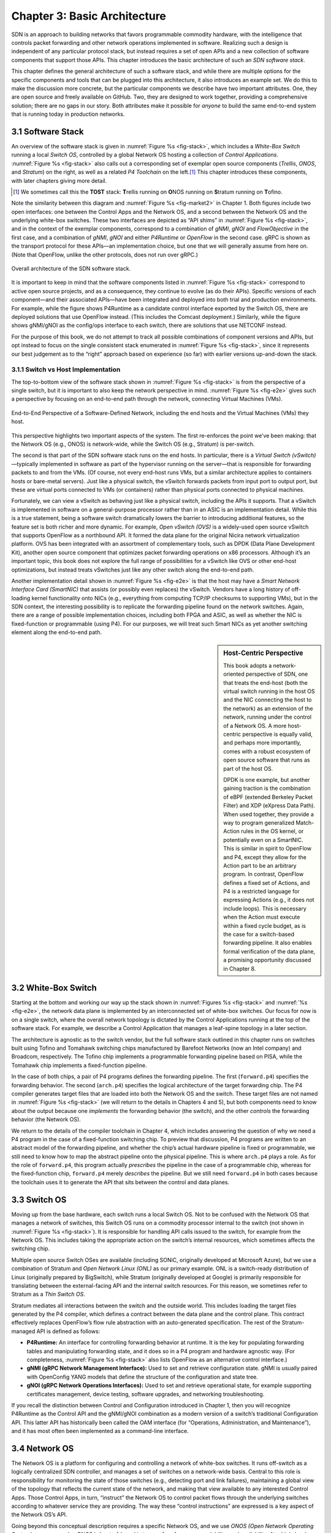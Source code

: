 Chapter 3:  Basic Architecture
===============================

SDN is an approach to building networks that favors programmable
commodity hardware, with the intelligence that controls packet
forwarding and other network operations implemented in software.
Realizing
such a design is independent of any particular protocol stack, but
instead requires a set of open APIs and a new collection of software
components that support those APIs. This chapter introduces the basic
architecture of such an *SDN software stack*.

This chapter defines the general architecture of such a software
stack, and while there are multiple options for the specific
components and tools that can be plugged into this architecture, it
also introduces an example set. We do this to make the discussion more
concrete, but the particular components we describe have two important
attributes. One, they are open source and freely available on GitHub.
Two, they are designed to work together, providing a comprehensive
solution; there are no gaps in our story. Both attributes make it
possible for *anyone* to build the same end-to-end system that is
running today in production networks.

3.1 Software Stack
-------------------

An overview of the software stack is given in :numref:`Figure %s
<fig-stack>`, which includes a *White-Box Switch* running a local
*Switch OS*, controlled by a global Network OS hosting a collection of
*Control Applications*. :numref:`Figure %s <fig-stack>` also calls out
a corresponding set of exemplar open source components (*Trellis*,
*ONOS*, and *Stratum*) on the right, as well as a related *P4
Toolchain* on the left.\ [#]_ This chapter introduces these components, with
later chapters giving more detail.

.. [#] We sometimes call this the **TOST** stack: **T**\rellis running
	on **O**\NOS running on **S**\tratum running on **T**\ofino.

Note the similarity between this diagram and :numref:`Figure %s
<fig-market2>` in Chapter 1. Both figures include two open
interfaces: one between the Control Apps and the Network OS, and a
second between the Network OS and the underlying white-box
switches. These two interfaces are depicted as “API shims” in
:numref:`Figure %s <fig-stack>`, and in the context of the exemplar
components, correspond to a combination of *gNMI*, *gNOI* and
*FlowObjective* in the first case, and a combination of *gNMI*, *gNOI*
and either *P4Runtime* or *OpenFlow* in the second case.  gRPC is
shown as the transport protocol for these APIs—an implementation
choice, but one that we will generally assume from here 
on. (Note that OpenFlow, unlike the other protocols, does not run over gRPC.)


.. _fig-stack:
.. figure:: figures/Slide8.png
    :width: 550px
    :align: center

    Overall architecture of the SDN software stack.

It is important to keep in mind that the software components listed in
:numref:`Figure %s <fig-stack>` correspond to active open source
projects, and as a consequence, they continue to evolve (as do their
APIs). Specific versions of each component—and their associated
APIs—have been integrated and deployed into both trial and production
environments. For example, while the figure shows P4Runtime as a
candidate control interface exported by the Switch OS, there are
deployed solutions that use OpenFlow instead. (This includes the
Comcast deployment.) Similarly, while the figure shows gNMI/gNOI as
the config/ops interface to each switch, there are solutions that use
NETCONF instead.

For the purpose of this book, we do not attempt to track all possible
combinations of component versions and APIs, but opt instead to focus
on the single consistent stack enumerated in :numref:`Figure %s
<fig-stack>`, since it represents our best judgement as to the “right”
approach based on experience (so far) with earlier versions up-and-down
the stack.

3.1.1 Switch vs Host Implementation
~~~~~~~~~~~~~~~~~~~~~~~~~~~~~~~~~~~~~~~~~~~~~

The top-to-bottom view of the software stack shown in :numref:`Figure
%s <fig-stack>` is from the perspective of a single switch, but it is
important to also keep the network perspective in
mind. :numref:`Figure %s <fig-e2e>` gives such a perspective by
focusing on an end-to-end path through the network, connecting
Virtual Machines (VMs).

.. _fig-e2e:
.. figure:: figures/Slide19.png
    :width: 500px
    :align: center

    End-to-End Perspective of a Software-Defined Network, including
    the end hosts and the Virtual Machines (VMs) they host.

This perspective highlights two important aspects of the system. The
first re-enforces the point we’ve been making: that the Network OS
(e.g., ONOS) is network-wide, while the Switch OS (e.g., Stratum) is
per-switch.

The second is that part of the SDN software stack runs on the end
hosts. In particular, there is a *Virtual Switch (vSwitch)*—typically
implemented in software as part of the hypervisor 
running on the server—that is responsible for forwarding packets to
and from the VMs. (Of course, not every end-host runs VMs, but a
similar architecture applies to containers hosts or bare-metal servers).
Just like a physical switch,
the vSwitch forwards packets from input port to output port, but these
are virtual ports connected to VMs (or containers) rather than physical ports
connected to physical machines.

Fortunately, we can view a vSwitch as behaving just like a physical
switch, including the APIs it supports. That a vSwitch is implemented
in software on a general-purpose processor rather than in an ASIC is
an implementation detail. While this is a true statement, being a
software switch dramatically lowers the barrier to introducing
additional features, so the feature set is both richer and more
dynamic. For example, *Open vSwitch (OVS)* is a widely-used open
source vSwitch that supports OpenFlow as a northbound API. It formed
the data plane for the original Nicira network virtualization
platform. OVS has been integrated with an assortment of
complementary tools, such as DPDK (Data Plane Development Kit), another open source
component that optimizes packet forwarding operations on x86 processors. Although it’s an
important topic, this book does not explore the full range of
possibilities for a vSwitch like OVS or other end-host optimizations,
but instead treats vSwitches just like any other switch along the end-to-end
path.

Another implementation detail shown in :numref:`Figure %s <fig-e2e>`
is that the host may have a *Smart Network Interface Card (SmartNIC)*
that assists (or possibly even replaces) the vSwitch. Vendors have a
long history of off-loading kernel functionality onto NICs (e.g.,
everything from computing TCP/IP checksums to supporting VMs), but in
the SDN context, the interesting possibility is to replicate the
forwarding pipeline found on the network switches. Again, there are a
range of possible implementation choices, including both FPGA and
ASIC, as well as whether the NIC is fixed-function or programmable
(using P4). For our purposes, we will treat such Smart NICs as yet
another switching element along the end-to-end path.

.. sidebar:: Host-Centric Perspective

	This book adopts a network-oriented perspective of SDN, one
	that treats the end-host (both the virtual switch running in
	the host OS and the NIC connecting the host to the network) as
	an extension of the network, running under the control of a
	Network OS. A more host-centric perspective is equally valid,
	and perhaps more importantly, comes with a robust ecosystem of
	open source software that runs as part of the host OS.

	DPDK is one example, but another gaining traction is the
	combination of eBPF (extended Berkeley Packet Filter) and XDP
	(eXpress Data Path). When used together, they provide a way to
	program generalized Match-Action rules in the OS kernel, or
	potentially even on a SmartNIC.  This is similar in spirit to
	OpenFlow and P4, except they allow for the Action part to be
	an arbitrary program. In contrast, OpenFlow defines a fixed
	set of Actions, and P4 is a restricted language for expressing
	Actions (e.g., it does not include loops). This is necessary
	when the Action must execute within a fixed cycle budget, as
	is the case for a switch-based forwarding pipeline. It also
	enables formal verification of the data plane, a promising
	opportunity discussed in Chapter 8.
	

3.2 White-Box Switch
-------------------------

Starting at the bottom and working our way up the stack shown in
:numref:`Figures %s <fig-stack>` and :numref:`%s <fig-e2e>`, the
network data plane is implemented by an interconnected set of
white-box switches. Our focus for now is on a single switch, where the
overall network topology is dictated by the Control Applications
running at the top of the software stack. For example, we describe a
Control Application that manages a leaf-spine topology in a later
section.

The architecture is agnostic as to the switch vendor, but the full
software stack outlined in this chapter runs on switches built using
Tofino and Tomahawk switching chips manufactured by Barefoot Networks
(now an Intel company) and Broadcom, respectively. The Tofino chip
implements a programmable forwarding pipeline based on PISA, while the
Tomahawk chip implements a fixed-function pipeline.

In the case of both chips, a pair of P4 programs defines the
forwarding pipeline. The first (``forward.p4``) specifies the
forwarding behavior. The second (``arch.p4``) specifies the logical
architecture of the target forwarding chip. The P4 compiler
generates target files that are loaded into both the Network OS and
the switch. These target files are not named in :numref:`Figure %s
<fig-stack>` (we will return to the details in Chapters 4 and 5), but
both components need to know about the output because one *implements*
the forwarding behavior (the switch), and the other *controls* the
forwarding behavior (the Network OS).

We return to the details of the compiler toolchain in Chapter 4, which
includes answering the question of why we need a P4 program in the
case of a fixed-function switching chip. To preview that discussion,
P4 programs are written to an abstract model of the forwarding
pipeline, and whether the chip’s actual hardware pipeline is fixed or
programmable, we still need to know how to map the abstract pipeline
onto the physical pipeline. This is where ``arch.p4`` plays a role. As
for the role of ``forward.p4``, this program actually *prescribes* the
pipeline in the case of a programmable chip, whereas for the
fixed-function chip, ``forward.p4`` merely *describes* the
pipeline. But we still need ``forward.p4`` in both cases because the
toolchain uses it to generate the API that sits between the control
and data planes.

3.3 Switch OS
-------------------

Moving up from the base hardware, each switch runs a local Switch
OS. Not to be confused with the Network OS that manages a network of
switches, this Switch OS runs on a commodity processor internal to
the switch (not shown in :numref:`Figure %s <fig-stack>`). It is
responsible for handling API calls issued to the switch, for example
from the Network OS. This includes taking the appropriate action on
the switch’s internal resources, which sometimes affects the switching
chip.

Multiple open source Switch OSes are available (including SONiC,
originally developed at Microsoft Azure), but we use a combination of
Stratum and *Open Network Linux (ONL)* as our primary example. ONL is
a switch-ready distribution of Linux (originally prepared by
BigSwitch), while Stratum (originally developed at Google) is
primarily responsible for translating between the external-facing API
and the internal switch resources. For this reason, we sometimes refer
to Stratum as a *Thin Switch OS*.

Stratum mediates all interactions between the switch and the outside
world. This includes loading the target files generated by the P4
compiler, which defines a contract between the data plane and the
control plane. This contract effectively replaces OpenFlow’s flow rule
abstraction with an auto-generated specification. The rest of the
Stratum-managed API is defined as follows:

* **P4Runtime:** An interface for controlling forwarding behavior at
  runtime. It is the key for populating forwarding tables and
  manipulating forwarding state, and it does so in a P4 program and
  hardware agnostic way. (For completeness, :numref:`Figure %s
  <fig-stack>` also lists OpenFlow as an alternative control interface.)
  
* **gNMI (gRPC Network Management Interface):** Used to set and
  retrieve configuration state. gNMI is usually paired with OpenConfig
  YANG models that define the structure of the configuration and state
  tree.
  
* **gNOI (gRPC Network Operations Interfaces):** Used to set and
  retrieve operational state, for example supporting certificates
  management, device testing, software upgrades, and networking
  troubleshooting.
  
If you recall the distinction between Control and Configuration
introduced in Chapter 1, then you will recognize P4Runtime as the
Control API and the gNMI/gNOI combination as a modern version of a
switch’s traditional Configuration API. This latter API has
historically been called the OAM interface (for “Operations,
Administration, and Maintenance”), and it has most often been
implemented as a command-line interface.

3.4 Network OS
-------------------

The Network OS is a platform for configuring and controlling a network
of white-box switches. It runs off-switch as a logically centralized
SDN controller, and manages a set of switches on a network-wide
basis. Central to this role is responsibility for monitoring the state
of those switches (e.g., detecting port and link failures),
maintaining a global view of the topology that reflects the current
state of the network, and making that view available to any interested
Control Apps. Those Control Apps, in turn, “instruct” the Network OS
to control packet flows through the underlying switches according to
whatever service they are providing. The way these “control
instructions” are expressed is a key aspect of the Network OS’s API.

Going beyond this conceptual description requires a specific Network
OS, and we use *ONOS (Open Network Operating System)* as our
exemplar. ONOS is best-of-breed in terms of performance, scalability,
and availability. At a high-level, ONOS takes responsibility for three
things:

* **Managing Topology:** Tracks inventory of network infrastructure
  devices and their interconnection to provide a shared view of the
  network environment for the rest of the platform and applications.
  
* **Managing Configuration:** Facilitates issuing, tracking, rolling
  back, and validating atomic configuration operations on multiple
  network devices. This effectively mirrors the per-switch
  configuration and operation interfaces (also using gNMI and gNOI),
  but does so at the network level rather than the device level.
  
* **Controlling Switches:** Allows shaping the data plane packet
  processing pipelines of the network switches and subsequent control
  of flow rules, group, meters and other building blocks within those
  pipelines.
  
With respect to this last role, ONOS exports a northbound
*FlowObjectives* abstraction, which generalizes Flow Rules in a
pipeline-independent way.\ [#]_ This interface, which Chapter 6
describes in more detail, is not standardized in the same way as the
control interface exported by individual switches. As with a
conventional OS running on a server, applications written to the ONOS
API do not easily port to another Network OS. The requirement is that
this interface be open and well-defined; not that there be just one
such interface. If over time there is consensus about the Network OS
interface, then applications will be more easily portable. But just as
with server operating systems, the higher one goes up the software
stack, the more difficult it becomes to reach such a consensus.

.. [#] We make no claim that FlowObjectives are an ideal interface for
       controlling a switch. They evolved out of necessity, allowing
       developers to deal with different pipelines. Defining a general
       interface is the subject of ongoing research.

Finally, although :numref:`Figure %s <fig-stack>` does not show any
details about the internals of ONOS, to better appreciate the role it
plays in the larger scheme of things, we note that the most critical
subsystem in any Network OS is a *Scalable Key/Value Store*. Because
ONOS provides a logically centralized view of the network, the key to
its performance, scalability, and availability is how it stores that
state. In the case of ONOS, this store is provided by a companion open
source project, called Atomix, which implements the RAFT consensus
algorithm. Storage services like Atomix are the cornerstone of nearly
all horizontally scalable cloud services today, as Chapter 6 describes
in more detail.

3.5 Leaf-Spine Fabric
---------------------------

Because we use ONOS as the Network OS, we are limited to ONOS-hosted
SDN Control Applications. For illustrative purposes, we use Trellis as
that Control App. Trellis implements a *leaf-spine* fabric on a
network of white-box switches. This means Trellis dictates a
particular network topology: a leaf-spine topology common to
datacenter clusters. As outlined in Section 2.3, this topology
includes a set of leaf switches, each of which serves as a Top-of-Rack
switch (i.e., it connects all the servers in a single rack), where the
leaf switches are, in turn, interconnected by a set of spine switches.

At a high level, Trellis plays three roles. First, it provides a
switching fabric that interconnects servers—and the VMs running on
those servers—in a multi-rack cluster. Second, it connects the cluster
as a whole upstream to peer networks, including the Internet, using
BGP (i.e., it behaves much like a router). Third, it connects the
cluster as a whole to downstream access networks (i.e., it terminates
access network technologies like PON and LTE/5G). In other words,
instead of thinking about Trellis as a conventional leaf-spine fabric
that’s locked away in some datacenter, Trellis is best viewed an
interconnect running at the network edge, helping to bridge
access-specific edge clouds to IP-based datacenter clouds.

In terms of implementation, Trellis actually corresponds to a suite of
Control Apps running on ONOS, as opposed to a single app. This suite
supports several control plane features, including:

* VLANs and L2 bridging
* IPv4 and IPv6 unicast and multicast routing
* DHCP L3 relay
* Dual-homing of servers and upstream routers
* QinQ forwarding/termination
* MPLS-based pseudowires.
  
For each of these features, the corresponding Control App interacts
with ONOS—by observing changes in the network topology and issuing
Flow Objectives—rather than by using any of the standard protocol
implementations found in legacy routers and switches. The only time a
legacy protocol is involved is when Trellis needs to communicate with
the outside world (e.g., upstream metro/core routers), in which case
it uses standard BGP (as implemented by the open source Quagga
server).

.. _fig-trellis:
.. figure:: figures/Slide9.png
    :width: 600px
    :align: center

    Trellis suite of control apps managing a (potentially distributed)
    leaf-spine fabric.

Finally, Trellis is sometimes deployed at a single site with multiple
mobile base stations connected via Trellis leaf-switches. But Trellis
can also be extended to multiple sites deeper into the network using
multiple stages of spines, as shown in :numref:`Figure %s
<fig-trellis>`. Chapter 7 describes all of this in more detail.
